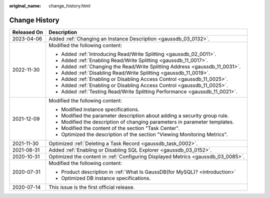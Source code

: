 :original_name: change_history.html

.. _change_history:

Change History
==============

+-----------------------------------+----------------------------------------------------------------------------------+
| Released On                       | Description                                                                      |
+===================================+==================================================================================+
| 2023-04-06                        | Added :ref:`Changing an Instance Description <gaussdb_03_0132>`.                 |
+-----------------------------------+----------------------------------------------------------------------------------+
| 2022-11-30                        | Modified the following content:                                                  |
|                                   |                                                                                  |
|                                   | -  Added :ref:`Introducing Read/Write Splitting <gaussdb_02_0011>`.              |
|                                   | -  Added :ref:`Enabling Read/Write Splitting <gaussdb_11_0017>`.                 |
|                                   | -  Added :ref:`Changing the Read/Write Splitting Address <gaussdb_11_0031>`.     |
|                                   | -  Added :ref:`Disabling Read/Write Splitting <gaussdb_11_0019>`.                |
|                                   | -  Added :ref:`Enabling or Disabling Access Control <gaussdb_11_0025>`.          |
|                                   | -  Added :ref:`Enabling or Disabling Access Control <gaussdb_11_0025>`.          |
|                                   | -  Added :ref:`Testing Read/Write Splitting Performance <gaussdb_11_0021>`.      |
+-----------------------------------+----------------------------------------------------------------------------------+
| 2021-12-09                        | Modified the following content:                                                  |
|                                   |                                                                                  |
|                                   | -  Modified instance specifications.                                             |
|                                   | -  Modified the parameter description about adding a security group rule.        |
|                                   | -  Modified the description of changing parameters in parameter templates.       |
|                                   | -  Modified the content of the section "Task Center".                            |
|                                   | -  Optimized the description of the section "Viewing Monitoring Metrics".        |
+-----------------------------------+----------------------------------------------------------------------------------+
| 2021-11-30                        | Optimized :ref:`Deleting a Task Record <gaussdb_task_0002>`.                     |
+-----------------------------------+----------------------------------------------------------------------------------+
| 2021-08-31                        | Added :ref:`Enabling or Disabling SQL Explorer <gaussdb_03_0152>`.               |
+-----------------------------------+----------------------------------------------------------------------------------+
| 2020-10-31                        | Optimized the content in :ref:`Configuring Displayed Metrics <gaussdb_03_0085>`. |
+-----------------------------------+----------------------------------------------------------------------------------+
| 2020-07-31                        | Modified the following content:                                                  |
|                                   |                                                                                  |
|                                   | -  Product description in :ref:`What Is GaussDB(for MySQL)? <introduction>`      |
|                                   |                                                                                  |
|                                   | -  Optimized DB instance specifications.                                         |
+-----------------------------------+----------------------------------------------------------------------------------+
| 2020-07-14                        | This issue is the first official release.                                        |
+-----------------------------------+----------------------------------------------------------------------------------+

